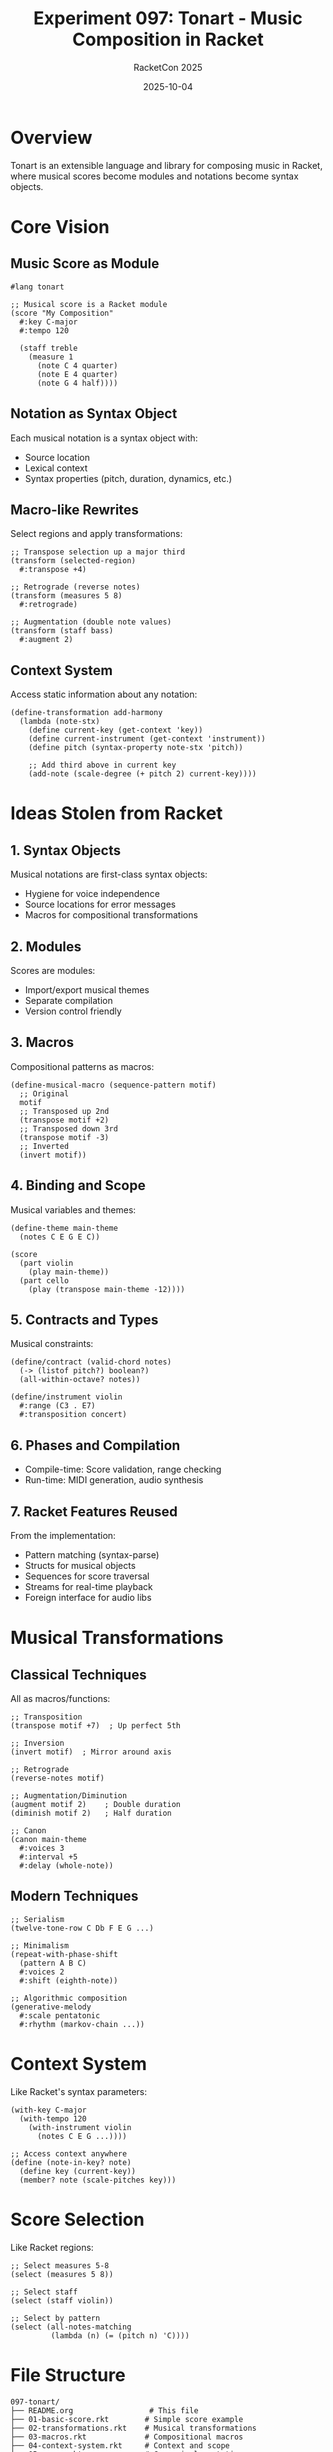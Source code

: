 #+TITLE: Experiment 097: Tonart - Music Composition in Racket
#+AUTHOR: RacketCon 2025
#+DATE: 2025-10-04
#+STARTUP: overview

* Overview

Tonart is an extensible language and library for composing music in Racket, where musical scores become modules and notations become syntax objects.

* Core Vision

** Music Score as Module

#+begin_src racket
#lang tonart

;; Musical score is a Racket module
(score "My Composition"
  #:key C-major
  #:tempo 120

  (staff treble
    (measure 1
      (note C 4 quarter)
      (note E 4 quarter)
      (note G 4 half))))
#+end_src

** Notation as Syntax Object

Each musical notation is a syntax object with:
- Source location
- Lexical context
- Syntax properties (pitch, duration, dynamics, etc.)

** Macro-like Rewrites

Select regions and apply transformations:
#+begin_src racket
;; Transpose selection up a major third
(transform (selected-region)
  #:transpose +4)

;; Retrograde (reverse notes)
(transform (measures 5 8)
  #:retrograde)

;; Augmentation (double note values)
(transform (staff bass)
  #:augment 2)
#+end_src

** Context System

Access static information about any notation:
#+begin_src racket
(define-transformation add-harmony
  (lambda (note-stx)
    (define current-key (get-context 'key))
    (define current-instrument (get-context 'instrument))
    (define pitch (syntax-property note-stx 'pitch))

    ;; Add third above in current key
    (add-note (scale-degree (+ pitch 2) current-key))))
#+end_src

* Ideas Stolen from Racket

** 1. Syntax Objects

Musical notations are first-class syntax objects:
- Hygiene for voice independence
- Source locations for error messages
- Macros for compositional transformations

** 2. Modules

Scores are modules:
- Import/export musical themes
- Separate compilation
- Version control friendly

** 3. Macros

Compositional patterns as macros:
#+begin_src racket
(define-musical-macro (sequence-pattern motif)
  ;; Original
  motif
  ;; Transposed up 2nd
  (transpose motif +2)
  ;; Transposed down 3rd
  (transpose motif -3)
  ;; Inverted
  (invert motif))
#+end_src

** 4. Binding and Scope

Musical variables and themes:
#+begin_src racket
(define-theme main-theme
  (notes C E G E C))

(score
  (part violin
    (play main-theme))
  (part cello
    (play (transpose main-theme -12))))
#+end_src

** 5. Contracts and Types

Musical constraints:
#+begin_src racket
(define/contract (valid-chord notes)
  (-> (listof pitch?) boolean?)
  (all-within-octave? notes))

(define/instrument violin
  #:range (C3 . E7)
  #:transposition concert)
#+end_src

** 6. Phases and Compilation

- Compile-time: Score validation, range checking
- Run-time: MIDI generation, audio synthesis

** 7. Racket Features Reused

From the implementation:
- Pattern matching (syntax-parse)
- Structs for musical objects
- Sequences for score traversal
- Streams for real-time playback
- Foreign interface for audio libs

* Musical Transformations

** Classical Techniques

All as macros/functions:

#+begin_src racket
;; Transposition
(transpose motif +7)  ; Up perfect 5th

;; Inversion
(invert motif)  ; Mirror around axis

;; Retrograde
(reverse-notes motif)

;; Augmentation/Diminution
(augment motif 2)    ; Double duration
(diminish motif 2)   ; Half duration

;; Canon
(canon main-theme
  #:voices 3
  #:interval +5
  #:delay (whole-note))
#+end_src

** Modern Techniques

#+begin_src racket
;; Serialism
(twelve-tone-row C Db F E G ...)

;; Minimalism
(repeat-with-phase-shift
  (pattern A B C)
  #:voices 2
  #:shift (eighth-note))

;; Algorithmic composition
(generative-melody
  #:scale pentatonic
  #:rhythm (markov-chain ...))
#+end_src

* Context System

Like Racket's syntax parameters:

#+begin_src racket
(with-key C-major
  (with-tempo 120
    (with-instrument violin
      (notes C E G ...))))

;; Access context anywhere
(define (note-in-key? note)
  (define key (current-key))
  (member? note (scale-pitches key)))
#+end_src

* Score Selection

Like Racket regions:

#+begin_src racket
;; Select measures 5-8
(select (measures 5 8))

;; Select staff
(select (staff violin))

;; Select by pattern
(select (all-notes-matching
         (lambda (n) (= (pitch n) 'C))))
#+end_src

* File Structure

#+begin_example
097-tonart/
├── README.org                 # This file
├── 01-basic-score.rkt        # Simple score example
├── 02-transformations.rkt    # Musical transformations
├── 03-macros.rkt             # Compositional macros
├── 04-context-system.rkt     # Context and scope
├── 05-canon.rkt              # Canon implementation
├── 06-twelve-tone.rkt        # Serialism example
└── TUTORIAL.org              # Complete tutorial
#+end_example

* Example: Simple Score

#+begin_src racket
#lang tonart

(score "Twinkle Twinkle"
  #:key C-major
  #:time-signature 4/4
  #:tempo 120

  (staff treble
    (measure 1
      (note C 4 quarter)
      (note C 4 quarter)
      (note G 4 quarter)
      (note G 4 quarter))

    (measure 2
      (note A 4 quarter)
      (note A 4 quarter)
      (note G 4 half))))

;; Export as MIDI
(export-midi "twinkle.mid")

;; Export as notation
(export-score "twinkle.pdf")
#+end_src

* Example: Canon in D

#+begin_src racket
#lang tonart

(define bass-line
  (notes D A B Fs G D G A))

(define melody
  (notes Fs E D Cs D E Fs G ...))

(score "Canon in D"
  #:key D-major

  ;; Bass (ostinato)
  (staff bass
    (repeat bass-line 8))

  ;; Canon voices
  (canon melody
    #:voices 3
    #:interval octave
    #:delay (measures 2)))
#+end_src

* Example: Twelve-Tone Row

#+begin_src racket
#lang tonart

(define row
  (twelve-tone-row C Db F E G Fs A Gs B A Eb D))

(score "Webern-style"
  #:technique serial

  (staff violin
    ;; Prime form
    (play row)
    ;; Retrograde
    (play (retrograde row))
    ;; Inversion
    (play (invert row))
    ;; Retrograde inversion
    (play (retrograde (invert row)))))
#+end_src

* Connection to RacketCon

** Sunday, 9:30am EDT: Jared Gentner
"Great Composers Steal: Obbligato Reuse of Racket in Tonart"

Key topics:
- Music scores as modules
- Notations as syntax objects
- Macro-like compositional rewrites
- Context system for musical information
- Racket feature reuse in implementation

* Resources

** Music Theory

- Common practice harmony
- Counterpoint and voice leading
- Serialism and twelve-tone technique
- Minimalism and phase music

** Similar Projects

- [[https://github.com/overtone/overtone][Overtone]] - Music environment (Clojure)
- [[https://supercollider.github.io/][SuperCollider]] - Audio synthesis
- [[https://tidalcycles.org/][TidalCycles]] - Live coding music (Haskell)
- [[https://github.com/alda-lang/alda][Alda]] - Music programming language

** Racket Music Libraries

- RSound - Sound synthesis
- portaudio - Audio I/O
- MIDI libraries

* Next Steps

1. Explore basic score syntax
2. Implement transformations
3. Build compositional macros
4. Design context system
5. Create example compositions
6. MIDI export integration

* Status

EXPERIMENT ready - Musical composition as Racket programming!

"Life imitates Art" - Jared Gentner
